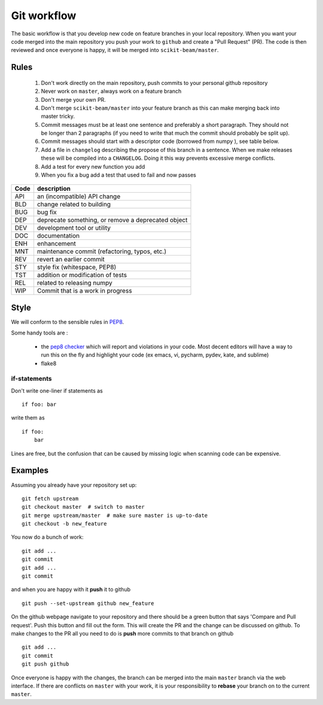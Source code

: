 .. _workflow:

Git workflow
^^^^^^^^^^^^

The basic workflow is that you develop new code on feature branches in
your local repository.  When you want your code merged into the main
repository you push your work to ``github`` and create a "Pull
Request" (PR).  The code is then reviewed and once everyone is happy,
it will be merged into ``scikit-beam/master``.

Rules
-----

  1. Don't work directly on the main repository, push commits to your
     personal github repository
  2. Never work on ``master``, always work on a feature branch
  3. Don't merge your own PR.
  4. Don't merge ``scikit-beam/master`` into your feature branch
     as this can make merging back into master tricky.
  5. Commit messages must be at least one sentence and preferably a short
     paragraph.  They should not be longer than 2 paragraphs (if you need to
     write that much the commit should probably be split up).
  6. Commit messages should start with a descriptor code (borrowed from numpy
     ), see table below.
  7. Add a file in ``changelog`` describing the propose of this branch
     in a sentence.  When we make releases these will be compiled into
     a ``CHANGELOG``.  Doing it this way prevents excessive merge conflicts.
  8. Add a test for every new function you add
  9. When you fix a bug add a test that used to fail and now passes

====  ===
Code  description
====  ===
API   an (incompatible) API change
BLD   change related to building
BUG   bug fix
DEP   deprecate something, or remove a deprecated object
DEV   development tool or utility
DOC   documentation
ENH   enhancement
MNT   maintenance commit (refactoring, typos, etc.)
REV   revert an earlier commit
STY   style fix (whitespace, PEP8)
TST   addition or modification of tests
REL   related to releasing numpy
WIP   Commit that is a work in progress
====  ===

Style
-----

We will conform to the sensible rules in `PEP8
<http://legacy.python.org/dev/peps/pep-0008/>`_.


Some handy tools are :

  - the `pep8 checker <https://pypi.python.org/pypi/pep8>`_ which will
    report and violations in your code.  Most decent editors will have
    a way to run this on the fly and highlight your code (ex emacs, vi, pycharm,
    pydev, kate, and sublime)
  - flake8

if-statements
~~~~~~~~~~~~~

Don't write one-liner if statements as ::

  if foo: bar

write them as ::

  if foo:
      bar

Lines are free, but the confusion that can be caused by missing
logic when scanning code can be expensive.

Examples
--------

Assuming you already have your repository set up::

   git fetch upstream
   git checkout master  # switch to master
   git merge upstream/master  # make sure master is up-to-date
   git checkout -b new_feature

You now do a bunch of work::

   git add ...
   git commit
   git add ...
   git commit

and when you are happy with it **push** it to github ::

   git push --set-upstream github new_feature

On the github webpage navigate to your repository and there should be a
green button that says 'Compare and Pull request'.  Push this button and
fill out the form.  This will create the PR and the change can be discussed
on github.  To make changes to the PR all you need to do is **push** more
commits to that branch on github ::

   git add ...
   git commit
   git push github

Once everyone is happy with the changes, the branch can be merged into
the main ``master`` branch via the web interface.  If there are
conflicts on ``master`` with your work, it is your responsibility to
**rebase** your branch on to the current ``master``.
